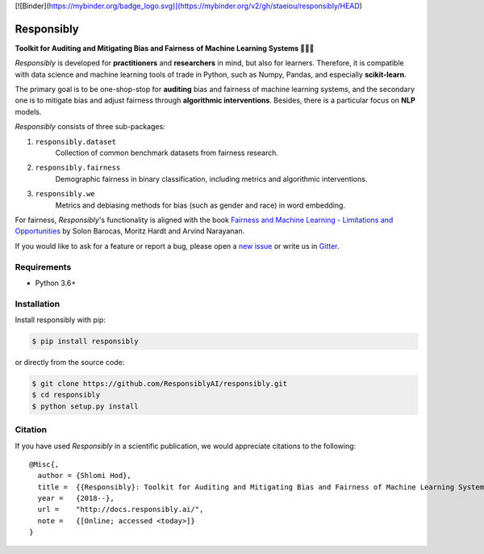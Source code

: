 [![Binder](https://mybinder.org/badge_logo.svg)](https://mybinder.org/v2/gh/staeiou/responsibly/HEAD)

Responsibly
===========

.. image:: https://img.shields.io/badge/docs-passing-brightgreen.svg
    :target: https://docs.responsibly.ai

.. image:: https://img.shields.io/gitter/room/nwjs/nw.js.svg
   :alt: Join the chat at https://gitter.im/ResponsiblyAI/responsibly
   :target: https://gitter.im/ResponsiblyAI/responsibly

.. image:: https://img.shields.io/github/workflow/status/ResponsiblyAI/responsibly/CI/master.svg
    :target: https://github.com/ResponsiblyAI/responsibly/actions/workflows/ci.yml
 
.. image::  https://img.shields.io/coveralls/ResponsiblyAI/responsibly/master.svg
   :target: https://coveralls.io/r/ResponsiblyAI/responsibly

.. image::  https://img.shields.io/scrutinizer/g/ResponsiblyAI/responsibly.svg
  :target: https://scrutinizer-ci.com/g/ResponsiblyAI/responsibly/?branch=master

.. image::  https://img.shields.io/pypi/v/responsibly.svg
  :target: https://pypi.org/project/responsibly

.. image::  https://img.shields.io/github/license/ResponsiblyAI/responsibly.svg
    :target: https://docs.responsibly.ai/about/license.html

**Toolkit for Auditing and Mitigating Bias and Fairness**
**of Machine Learning Systems 🔎🤖🧰**

*Responsibly* is developed for **practitioners** and **researchers** in mind,
but also for learners. Therefore, it is compatible with
data science and machine learning tools of trade in Python,
such as Numpy, Pandas, and especially **scikit-learn**.

The primary goal is to be one-shop-stop for **auditing** bias
and fairness of machine learning systems, and the secondary one
is to mitigate bias and adjust fairness through
**algorithmic interventions**.
Besides, there is a particular focus on **NLP** models.

*Responsibly* consists of three sub-packages:

1. ``responsibly.dataset``
     Collection of common benchmark datasets from fairness research.

2. ``responsibly.fairness``
     Demographic fairness in binary classification,
     including metrics and algorithmic interventions.

3. ``responsibly.we``
     Metrics and debiasing methods for bias (such as gender and race)
     in word embedding.

For fairness, *Responsibly*'s functionality is aligned with the book
`Fairness and Machine Learning
- Limitations and Opportunities <https://fairmlbook.org>`_
by Solon Barocas, Moritz Hardt and Arvind Narayanan.

If you would like to ask for a feature or report a bug,
please open a
`new issue <https://github.com/ResponsiblyAI/responsibly/issues/new>`_
or write us in `Gitter <https://gitter.im/ResponsiblyAI/responsibly>`_.

Requirements
------------

-  Python 3.6+

Installation
------------

Install responsibly with pip:

.. code:: sh

   $ pip install responsibly

or directly from the source code:

.. code:: sh

   $ git clone https://github.com/ResponsiblyAI/responsibly.git
   $ cd responsibly
   $ python setup.py install

Citation
--------

If you have used *Responsibly* in a scientific publication,
we would appreciate citations to the following:

::

  @Misc{,
    author = {Shlomi Hod},
    title =  {{Responsibly}: Toolkit for Auditing and Mitigating Bias and Fairness of Machine Learning Systems},
    year =   {2018--},
    url =    "http://docs.responsibly.ai/",
    note =   {[Online; accessed <today>]}
  }
